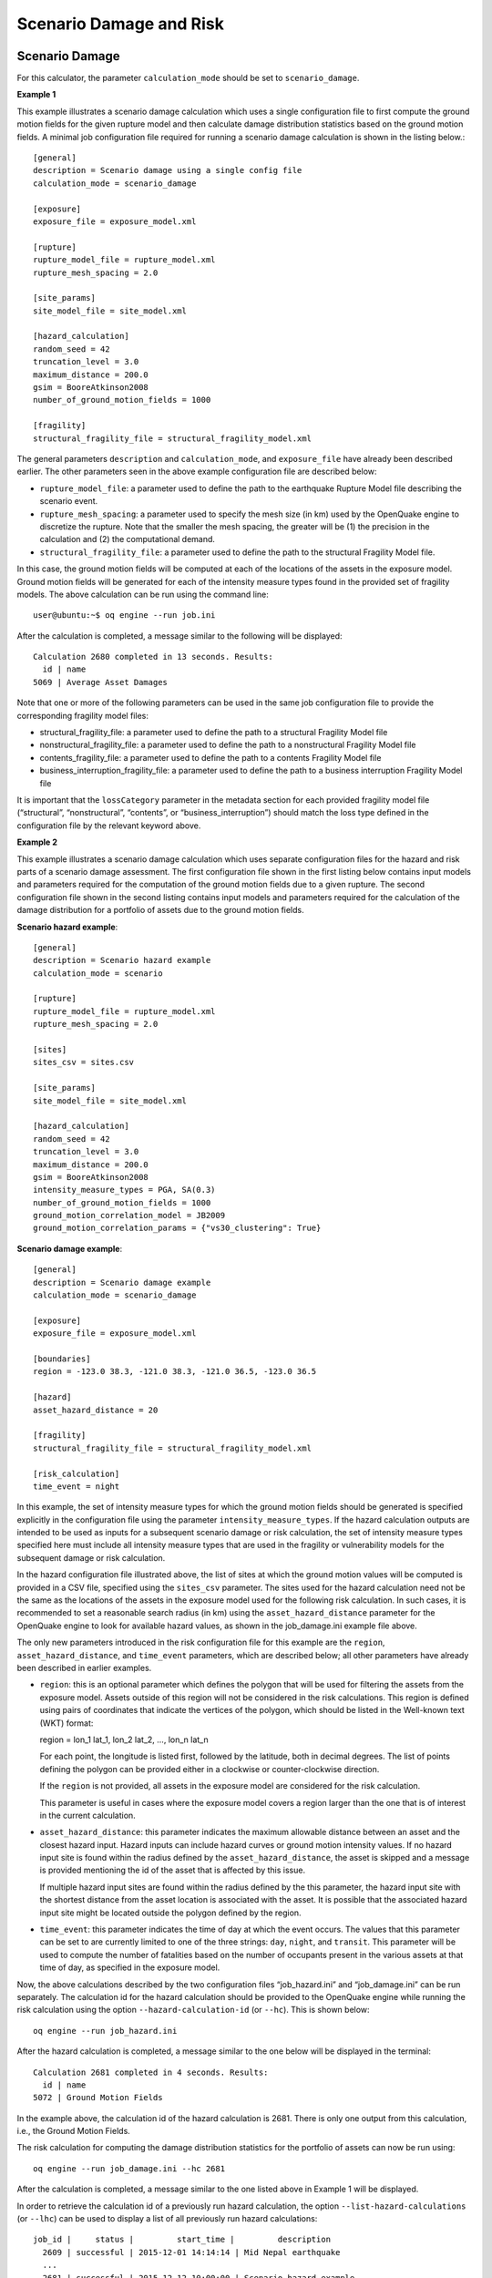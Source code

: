 Scenario Damage and Risk
------------------------

.. _scenario-damage-params:

Scenario Damage
===============

For this calculator, the parameter ``calculation_mode`` should be set to ``scenario_damage``.

**Example 1**

This example illustrates a scenario damage calculation which uses a single configuration file to first compute the 
ground motion fields for the given rupture model and then calculate damage distribution statistics based on the ground 
motion fields. A minimal job configuration file required for running a scenario damage calculation is shown in the 
listing below.::

	[general]
	description = Scenario damage using a single config file
	calculation_mode = scenario_damage
	
	[exposure]
	exposure_file = exposure_model.xml
	
	[rupture]
	rupture_model_file = rupture_model.xml
	rupture_mesh_spacing = 2.0
	
	[site_params]
	site_model_file = site_model.xml
	
	[hazard_calculation]
	random_seed = 42
	truncation_level = 3.0
	maximum_distance = 200.0
	gsim = BooreAtkinson2008
	number_of_ground_motion_fields = 1000
	
	[fragility]
	structural_fragility_file = structural_fragility_model.xml

The general parameters ``description`` and ``calculation_mode``, and ``exposure_file`` have already been described earlier. 
The other parameters seen in the above example configuration file are described below:

- ``rupture_model_file``: a parameter used to define the path to the earthquake Rupture Model file describing the scenario event.
- ``rupture_mesh_spacing``: a parameter used to specify the mesh size (in km) used by the OpenQuake engine to discretize the rupture. Note that the smaller the mesh spacing, the greater will be (1) the precision in the calculation and (2) the computational demand.
- ``structural_fragility_file``: a parameter used to define the path to the structural Fragility Model file.

In this case, the ground motion fields will be computed at each of the locations of the assets in the exposure model. 
Ground motion fields will be generated for each of the intensity measure types found in the provided set of fragility 
models. The above calculation can be run using the command line::

	user@ubuntu:~$ oq engine --run job.ini

After the calculation is completed, a message similar to the following will be displayed::

	Calculation 2680 completed in 13 seconds. Results:
	  id | name
	5069 | Average Asset Damages

Note that one or more of the following parameters can be used in the same job configuration file to provide the 
corresponding fragility model files:

- structural_fragility_file: a parameter used to define the path to a structural Fragility Model file
- nonstructural_fragility_file: a parameter used to define the path to a nonstructural Fragility Model file
- contents_fragility_file: a parameter used to define the path to a contents Fragility Model file
- business_interruption_fragility_file: a parameter used to define the path to a business interruption Fragility Model file

It is important that the ``lossCategory`` parameter in the metadata section for each provided fragility model file 
(“structural”, “nonstructural”, “contents”, or “business_interruption”) should match the loss type defined in the 
configuration file by the relevant keyword above.

**Example 2**

This example illustrates a scenario damage calculation which uses separate configuration files for the hazard and risk 
parts of a scenario damage assessment. The first configuration file shown in the first listing below contains input 
models and parameters required for the computation of the ground motion fields due to a given rupture. The second 
configuration file shown in the second listing contains input models and parameters required for the calculation of the 
damage distribution for a portfolio of assets due to the ground motion fields.

**Scenario hazard example**::

	[general]
	description = Scenario hazard example
	calculation_mode = scenario
	
	[rupture]
	rupture_model_file = rupture_model.xml
	rupture_mesh_spacing = 2.0
	
	[sites]
	sites_csv = sites.csv
	
	[site_params]
	site_model_file = site_model.xml
	
	[hazard_calculation]
	random_seed = 42
	truncation_level = 3.0
	maximum_distance = 200.0
	gsim = BooreAtkinson2008
	intensity_measure_types = PGA, SA(0.3)
	number_of_ground_motion_fields = 1000
	ground_motion_correlation_model = JB2009
	ground_motion_correlation_params = {"vs30_clustering": True}

**Scenario damage example**::

	[general]
	description = Scenario damage example
	calculation_mode = scenario_damage
	
	[exposure]
	exposure_file = exposure_model.xml
	
	[boundaries]
	region = -123.0 38.3, -121.0 38.3, -121.0 36.5, -123.0 36.5
	
	[hazard]
	asset_hazard_distance = 20
	
	[fragility]
	structural_fragility_file = structural_fragility_model.xml
	
	[risk_calculation]
	time_event = night

In this example, the set of intensity measure types for which the ground motion fields should be generated is specified 
explicitly in the configuration file using the parameter ``intensity_measure_types``. If the hazard calculation outputs 
are intended to be used as inputs for a subsequent scenario damage or risk calculation, the set of intensity measure 
types specified here must include all intensity measure types that are used in the fragility or vulnerability models for 
the subsequent damage or risk calculation.

In the hazard configuration file illustrated above, the list of sites at which the ground motion values will be computed 
is provided in a CSV file, specified using the ``sites_csv`` parameter. The sites used for the hazard calculation need 
not be the same as the locations of the assets in the exposure model used for the following risk calculation. In such 
cases, it is recommended to set a reasonable search radius (in km) using the ``asset_hazard_distance`` parameter for the 
OpenQuake engine to look for available hazard values, as shown in the job_damage.ini example file above.

The only new parameters introduced in the risk configuration file for this example are the ``region``, 
``asset_hazard_distance``, and ``time_event`` parameters, which are described below; all other parameters have already 
been described in earlier examples.

- ``region``: this is an optional parameter which defines the polygon that will be used for filtering the assets from the exposure model. Assets outside of this region will not be considered in the risk calculations. This region is defined using pairs of coordinates that indicate the vertices of the polygon, which should be listed in the Well-known text (WKT) format: 

  region = lon_1 lat_1, lon_2 lat_2, …, lon_n lat_n

  For each point, the longitude is listed first, followed by the latitude, both in decimal degrees. The list of points defining the polygon can be provided either in a clockwise or counter-clockwise direction.

  If the ``region`` is not provided, all assets in the exposure model are considered for the risk calculation.

  This parameter is useful in cases where the exposure model covers a region larger than the one that is of interest in the current calculation.

- ``asset_hazard_distance``: this parameter indicates the maximum allowable distance between an asset and the closest hazard input. Hazard inputs can include hazard curves or ground motion intensity values. If no hazard input site is found within the radius defined by the ``asset_hazard_distance``, the asset is skipped and a message is provided mentioning the id of the asset that is affected by this issue.

  If multiple hazard input sites are found within the radius defined by the this parameter, the hazard input site with the shortest distance from the asset location is associated with the asset. It is possible that the associated hazard input site might be located outside the polygon defined by the region.

- ``time_event``: this parameter indicates the time of day at which the event occurs. The values that this parameter can be set to are currently limited to one of the three strings: ``day``, ``night``, and ``transit``. This parameter will be used to compute the number of fatalities based on the number of occupants present in the various assets at that time of day, as specified in the exposure model.

Now, the above calculations described by the two configuration files “job_hazard.ini” and “job_damage.ini” can be run 
separately. The calculation id for the hazard calculation should be provided to the OpenQuake engine while running the 
risk calculation using the option ``--hazard-calculation-id`` (or ``--hc``). This is shown below::

	oq engine --run job_hazard.ini

After the hazard calculation is completed, a message similar to the one below will be displayed in the terminal::

	Calculation 2681 completed in 4 seconds. Results:
	  id | name
	5072 | Ground Motion Fields

In the example above, the calculation id of the hazard calculation is 2681. There is only one output from this 
calculation, i.e., the Ground Motion Fields.

The risk calculation for computing the damage distribution statistics for the portfolio of assets can now be run using::

	oq engine --run job_damage.ini --hc 2681

After the calculation is completed, a message similar to the one listed above in Example 1 will be displayed.

In order to retrieve the calculation id of a previously run hazard calculation, the option ``--list-hazard-calculations`` 
(or ``--lhc``) can be used to display a list of all previously run hazard calculations::

	job_id |     status |         start_time |         description
	  2609 | successful | 2015-12-01 14:14:14 | Mid Nepal earthquake
	  ...
	  2681 | successful | 2015-12-12 10:00:00 | Scenario hazard example

The option ``--list-outputs`` (or ``--lo``) can be used to display a list of all outputs generated during a particular 
calculation. For instance,::

	oq engine --lo 2681

will produce the following display::

	  id | name
	5072 | Ground Motion Fields

**Example 3**

The example shown in the listing below illustrates a scenario damage calculation which uses a file listing a precomputed 
set of Ground Motion Fields. These Ground Motion Fields can be computed using the OpenQuake engine or some other software. 
The Ground Motion Fields must be provided in either the Natural hazards’ Risk Markup Language schema or the csv format 
as presented in Section Outputs from Scenario Hazard Analysis. The damage distribution is computed based on the provided 
Ground Motion Fields.::

	[general]
	description = Scenario damage using user-defined ground motion fields (NRML)
	calculation_mode = scenario_damage
	
	[hazard]
	gmfs_file = gmfs.csv
	
	[exposure]
	exposure_file = exposure_model.xml
	
	[fragility]
	structural_fragility_file = structural_fragility_model.xml

- ``gmfs_file``: a parameter used to define the path to the Ground Motion Fields file in the Natural hazards’ Risk Markup Language schema. This file must define Ground Motion Fields for all of the intensity measure types used in the Fragility Model.

The listing below shows an example of a Ground Motion Fields file in the Natural hazards’ Risk Markup Language schema 
and :ref:`this table <gmf-csv>` shows an example of a Ground Motion Fields file in the csv format. If the Ground Motion Fields file is 
provided in the csv format, an additional csv file listing the site ids must be provided using the parameter ``sites_csv``. 
See :ref:`this table <sites-csv>` for an example of the sites csv file, which provides the association between the site ids in the 
Ground Motion Fields csv file with their latitude and longitude coordinates.::

	[general]
	description = Scenario damage using user-defined ground motion fields (CSV)
	calculation_mode = scenario_damage
	
	[hazard]
	sites_csv = sites.csv
	gmfs_csv = gmfs.csv
	
	[exposure]
	exposure_file = exposure_model.xml
	
	[fragility]
	structural_fragility_file = structural_fragility_model.xml

- ``gmfs_csv``: a parameter used to define the path to the Ground Motion Fields file in the csv format. This file must define Ground Motion Fields for all of the intensity measure types used in the Fragility Model. (`Download an example file here <https://raw.githubusercontent.com/gem/oq-engine/master/doc/manual/input_scenario_gmfs.csv>`__).
- ``sites_csv``: a parameter used to define the path to the sites file in the csv format. This file must define site id, longitude, and latitude for all of the sites for the Ground Motion Fields file provided using the gmfs_csv parameter. (`Download an example file here <https://raw.githubusercontent.com/gem/oq-engine/master/doc/manual/input_scenario_sites.csv>`_).

The above calculation(s) can be run using the command line::

	oq engine --run job.ini

**Example 4**

This example illustrates a the hazard job configuration file for a scenario damage calculation which uses two Ground 
Motion Prediction Equations instead of only one. Currently, the set of Ground Motion Prediction Equations to be used for 
a scenario calculation can be specified using a logic tree file, as demonstrated in :ref:`The Ground Motion Logic Tree <gm-logic-tree>`. As of 
OpenQuake engine v1.8, the weights in the logic tree are ignored, and a set of Ground Motion Fields will be generated for 
each Ground Motion Prediction Equation in the logic tree file. Correspondingly, damage distribution statistics will be 
generated for each set of Ground Motion Field.

The file shown in the listing below lists the two Ground Motion Prediction Equations to be used for the hazard 
calculation::

	<?xml version="1.0" encoding="UTF-8"?>
	<nrml xmlns:gml="http://www.opengis.net/gml"
	      xmlns="http://openquake.org/xmlns/nrml/0.5">
	
	<logicTree logicTreeID="lt1">
	    <logicTreeBranchSet uncertaintyType="gmpeModel"
	                        branchSetID="bs1"
	                        applyToTectonicRegionType="Active Shallow Crust">
	
	      <logicTreeBranch branchID="b1">
	        <uncertaintyModel>BooreAtkinson2008</uncertaintyModel>
	        <uncertaintyWeight>0.75</uncertaintyWeight>
	      </logicTreeBranch>
	
	      <logicTreeBranch branchID="b2">
	        <uncertaintyModel>ChiouYoungs2008</uncertaintyModel>
	        <uncertaintyWeight>0.25</uncertaintyWeight>
	      </logicTreeBranch>
	
	    </logicTreeBranchSet>
	</logicTree>
	
	</nrml>

The only change that needs to be made in the hazard job configuration file is to replace the ``gsim`` parameter with 
``gsim_logic_tree_file``, as demonstrated in the listing below.::

	[general]
	description = Scenario hazard example using multiple GMPEs
	calculation_mode = scenario
	
	[rupture]
	rupture_model_file = rupture_model.xml
	rupture_mesh_spacing = 2.0
	
	[sites]
	sites_csv = sites.csv
	
	[site_params]
	site_model_file = site_model.xml
	
	[hazard_calculation]
	random_seed = 42
	truncation_level = 3.0
	maximum_distance = 200.0
	gsim_logic_tree_file = gsim_logic_tree.xml
	intensity_measure_types = PGA, SA(0.3)
	number_of_ground_motion_fields = 1000
	ground_motion_correlation_model = JB2009
	ground_motion_correlation_params = {"vs30_clustering": True}

**Example 5**

This example illustrates a scenario damage calculation which specifies fragility models for calculating damage to 
structural and nonstructural components of structures, and also specifies *Consequence Model* files for calculation of the 
corresponding losses.

A minimal job configuration file required for running a scenario damage calculation followed by a consequences analysis 
is shown in the listing below.::

	[general]
	description = Scenario damage and consequences
	calculation_mode = scenario_damage
	
	[exposure]
	exposure_file = exposure_model.xml
	
	[rupture]
	rupture_model_file = rupture_model.xml
	rupture_mesh_spacing = 2.0
	
	[site_params]
	site_model_file = site_model.xml
	
	[hazard_calculation]
	random_seed = 42
	truncation_level = 3.0
	maximum_distance = 200.0
	gsim = BooreAtkinson2008
	number_of_ground_motion_fields = 1000
	ground_motion_correlation_model = JB2009
	ground_motion_correlation_params = {"vs30_clustering": True}
	
	[fragility]
	structural_fragility_file = structural_fragility_model.xml
	nonstructural_fragility_file = nonstructural_fragility_model.xml
	
	[consequence]
	structural_consequence_file = structural_consequence_model.xml
	nonstructural_consequence_file = nonstructural_consequence_model.xml

Note that one or more of the following parameters can be used in the same job configuration file to provide the 
corresponding *Consequence Model* files:

- ``structural_consequence_file``: a parameter used to define the path to a structural Consequence Model file
- ``nonstructural_consequence_file``: a parameter used to define the path to a nonstructural Consequence Model file
- ``contents_consequence_file``: a parameter used to define the path to a contents Consequence Model file
- ``business_interruption_consequence_file``: a parameter used to define the path to a business interruption Consequence Model file

It is important that the ``lossCategory`` parameter in the metadata section for each provided Consequence Model file 
(“structural”, “nonstructural”, “contents”, or “business_interruption”) should match the loss type defined in the 
configuration file by the relevant keyword above.

The above calculation can be run using the command line::

	user@ubuntu:~$ oq engine --run job.ini

After the calculation is completed, a message similar to the following will be displayed::

	Calculation 1579 completed in 37 seconds. Results:
	  id | name
	8990 | Average Asset Losses
	8993 | Average Asset Damages

.. _scenario-risk-params:

Scenario Risk
=============

In order to run this calculator, the parameter ``calculation_mode`` needs to be set to ``scenario_risk``.

Most of the job configuration parameters required for running a scenario risk calculation are the same as those described 
in the previous section for the scenario damage calculator. The remaining parameters specific to the scenario risk 
calculator are illustrated through the examples below.

**Example 1**

This example illustrates a scenario risk calculation which uses a single configuration file to first compute the ground 
motion fields for the given rupture model and then calculate loss statistics for structural losses and nonstructural 
losses, based on the ground motion fields. The job configuration file required for running this scenario risk calculation 
is shown in the listing below.::

	[general]
	description = Scenario risk using a single config file
	calculation_mode = scenario_risk
	
	[exposure]
	exposure_file = exposure_model.xml
	
	[rupture]
	rupture_model_file = rupture_model.xml
	rupture_mesh_spacing = 2.0
	
	[site_params]
	site_model_file = site_model.xml
	
	[hazard_calculation]
	random_seed = 42
	truncation_level = 3.0
	maximum_distance = 200.0
	gsim = BooreAtkinson2008
	number_of_ground_motion_fields = 1000
	ground_motion_correlation_model = JB2009
	ground_motion_correlation_params = {"vs30_clustering": True}
	
	[vulnerability]
	structural_vulnerability_file = structural_vulnerability_model.xml
	nonstructural_vulnerability_file = nonstructural_vulnerability_model.xml
	
	[risk_calculation]
	master_seed = 24
	asset_correlation = 1

Whereas a scenario damage calculation requires one or more fragility and/or consequence models, a scenario risk 
calculation requires the user to specify one or more vulnerability model files. Note that one or more of the following 
parameters can be used in the same job configuration file to provide the corresponding vulnerability model files:

- ``structural_vulnerability_file``: this parameter is used to specify the path to the structural *Vulnerability Model* file
- ``nonstructural_vulnerability_file``: this parameter is used to specify the path to the nonstructuralvulnerabilitymodel file
- ``contents_vulnerability_file``: this parameter is used to specify the path to the contents *Vulnerability Model* file
- ``business_interruption_vulnerability_file``: this parameter is used to specify the path to the business interruption *Vulnerability Model* file
- ``occupants_vulnerability_file``: this parameter is used to specify the path to the occupants *Vulnerability Model* file

It is important that the ``lossCategory`` parameter in the metadata section for each provided vulnerability model file 
(“structural”, “nonstructural”, “contents”, “business_interruption”, or “occupants”) should match the loss type defined 
in the configuration file by the relevant keyword above.

The remaining new parameters introduced in this example are the following:

- ``master_seed``: this parameter is used to control the random number generator in the loss ratio sampling process. If the same ``master_seed`` is defined at each calculation run, the same random loss ratios will be generated, thus allowing reproducibility of the results.
- ``asset_correlation``: if the uncertainty in the loss ratios has been defined within the *Vulnerability Model*, users can specify a coefficient of correlation that will be used in the Monte Carlo sampling process of the loss ratios, between the assets that share the same taxonomy. If the ``asset_correlation`` is set to one, the loss ratio residuals will be perfectly correlated. On the other hand, if this parameter is set to zero, the loss ratios will be sampled independently. If this parameter is not defined, the OpenQuake engine will assume zero correlation in the vulnerability. As of OpenQuake engine v1.8, ``asset_correlation`` applies only to continuous vulnerabilityfunctions using the lognormal or Beta distribution; it does not apply to vulnerability functions defined using the PMF distribution. Although partial correlation was supported in previous versions of the engine, beginning from OpenQuake engine v2.2, values between zero and one are no longer supported due to performance considerations. The only two values permitted are ``asset_correlation = 0`` and ``asset_correlation = 1``.

In this case, the ground motion fields will be computed at each of the locations of the assets in the exposure model and 
for each of the intensity measure types found in the provided set of vulnerability models. The above calculation can be 
run using the command line::

	user@ubuntu:~$ oq engine --run job.ini

After the calculation is completed, a message similar to the following will be displayed::

	Calculation 2735 completed in 10 seconds. Results:
	  id | name
	5328 | Aggregate Asset Losses
	5329 | Average Asset Losses
	5330 | Aggregate Event Losses

All of the different ways of running a scenario damage calculation as illustrated through the examples of the previous 
section are also applicable to the scenario risk calculator, though the examples are not repeated here.
